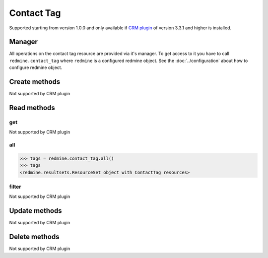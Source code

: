 Contact Tag
===========

Supported starting from version 1.0.0 and only available if `CRM plugin <http://redminecrm.com/
projects/crm/pages/1>`_ of version 3.3.1 and higher is installed.

Manager
-------

All operations on the contact tag resource are provided via it's manager. To get access to
it you have to call ``redmine.contact_tag`` where ``redmine`` is a configured redmine object.
See the :doc:`../configuration` about how to configure redmine object.

Create methods
--------------

Not supported by CRM plugin

Read methods
------------

get
+++

Not supported by CRM plugin

all
+++

.. py:method:: all()
    :module: redmine.managers.ResourceManager
    :noindex:

    Returns all contact tag resources from the CRM plugin.

    :param integer limit: (optional). How much resources to return.
    :param integer offset: (optional). Starting from what resource to return the other resources.
    :return: ResourceSet object

.. code-block:: python

    >>> tags = redmine.contact_tag.all()
    >>> tags
    <redmine.resultsets.ResourceSet object with ContactTag resources>

filter
++++++

Not supported by CRM plugin

Update methods
--------------

Not supported by CRM plugin

Delete methods
--------------

Not supported by CRM plugin
